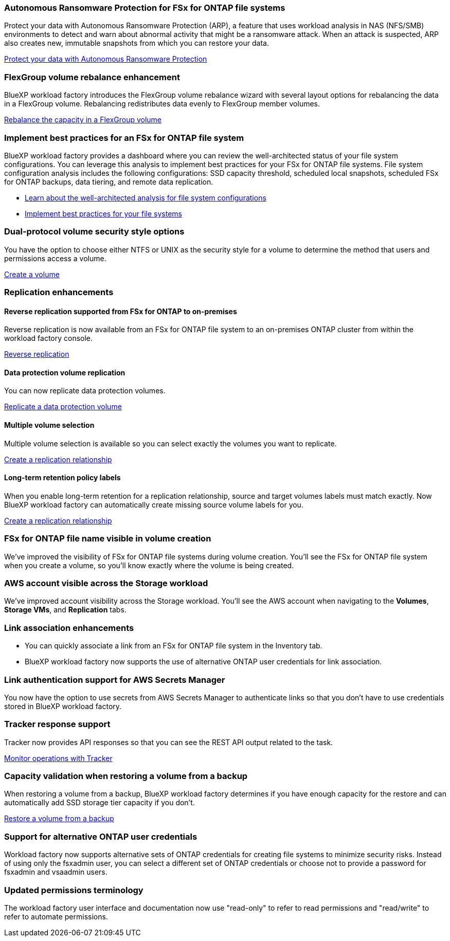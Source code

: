 === Autonomous Ransomware Protection for FSx for ONTAP file systems
Protect your data with Autonomous Ransomware Protection (ARP), a feature that uses workload analysis in NAS (NFS/SMB) environments to detect and warn about abnormal activity that might be a ransomware attack. When an attack is suspected, ARP also creates new, immutable snapshots from which you can restore your data.

link:https://docs.netapp.com/us-en/workload-fsx-ontap/ransomware-protection.html[Protect your data with Autonomous Ransomware Protection]

=== FlexGroup volume rebalance enhancement
BlueXP workload factory introduces the FlexGroup volume rebalance wizard with several layout options for rebalancing the data in a FlexGroup volume. Rebalancing redistributes data evenly to FlexGroup member volumes.

link:https://docs.netapp.com/us-en/workload-fsx-ontap/rebalance-volume.html[Rebalance the capacity in a FlexGroup volume]

=== Implement best practices for an FSx for ONTAP file system

BlueXP workload factory provides a dashboard where you can review the well-architected status of your file system configurations. You can leverage this analysis to implement best practices for your FSx for ONTAP file systems. File system configuration analysis includes the following configurations: SSD capacity threshold, scheduled local snapshots, scheduled FSx for ONTAP backups, data tiering, and remote data replication.

* link:https://docs.netapp.com/us-en/workload-fsx-ontap/configuration-analysis.html[Learn about the well-architected analysis for file system configurations]
* link:https://docs.netapp.com/us-en/workload-fsx-ontap/improve-configurations.html[Implement best practices for your file systems]

=== Dual-protocol volume security style options

You have the option to choose either NTFS or UNIX as the security style for a volume to determine the method that users and permissions access a volume.

link:https://docs.netapp.com/us-en/workload-fsx-ontap/create-volume.html[Create a volume]

=== Replication enhancements

==== Reverse replication supported from FSx for ONTAP to on-premises

Reverse replication is now available from an FSx for ONTAP file system to an on-premises ONTAP cluster from within the workload factory console.

link:https://docs.netapp.com/us-en/workload-fsx-ontap/reverse-replication.html[Reverse replication]

==== Data protection volume replication 

You can now replicate data protection volumes.

link:https://docs.netapp.com/us-en/workload-fsx-ontap/cascade-replication.html[Replicate a data protection volume]

==== Multiple volume selection

Multiple volume selection is available so you can select exactly the volumes you want to replicate.

link:https://docs.netapp.com/us-en/workload-fsx-ontap/create-replication.html[Create a replication relationship]

==== Long-term retention policy labels

When you enable long-term retention for a replication relationship, source and target volumes labels must match exactly. Now BlueXP workload factory can automatically create missing source volume labels for you. 

link:https://docs.netapp.com/us-en/workload-fsx-ontap/create-replication.html[Create a replication relationship]

=== FSx for ONTAP file name visible in volume creation
We've improved the visibility of FSx for ONTAP file systems during volume creation. You'll see the FSx for ONTAP file system when you create a volume, so you'll know exactly where the volume is being created.

=== AWS account visible across the Storage workload

We've improved account visibility across the Storage workload. You'll see the AWS account when navigating to the *Volumes*, *Storage VMs*, and *Replication* tabs.

=== Link association enhancements

* You can quickly associate a link from an FSx for ONTAP file system in the Inventory tab.
* BlueXP workload factory now supports the use of alternative ONTAP user credentials for link association. 

=== Link authentication support for AWS Secrets Manager

You now have the option to use secrets from AWS Secrets Manager to authenticate links so that you don't have to use credentials stored in BlueXP workload factory. 

=== Tracker response support

Tracker now provides API responses so that you can see the REST API output related to the task.

link:https://docs.netapp.com/us-en/workload-fsx-ontap/monitor-operations.html[Monitor operations with Tracker]

=== Capacity validation when restoring a volume from a backup

When restoring a volume from a backup, BlueXP workload factory determines if you have enough capacity for the restore and can automatically add SSD storage tier capacity if you don't.

link:https://docs.netapp.com/us-en/workload-fsx-ontap/restore-from-backup.html[Restore a volume from a backup]

=== Support for alternative ONTAP user credentials

Workload factory now supports alternative sets of ONTAP credentials for creating file systems to minimize security risks. Instead of using only the fsxadmin user, you can select a different set of ONTAP credentials or choose not to provide a password for fsxadmin and vsaadmin users. 

=== Updated permissions terminology

The workload factory user interface and documentation now use "read-only" to refer to read permissions and "read/write" to refer to automate permissions.